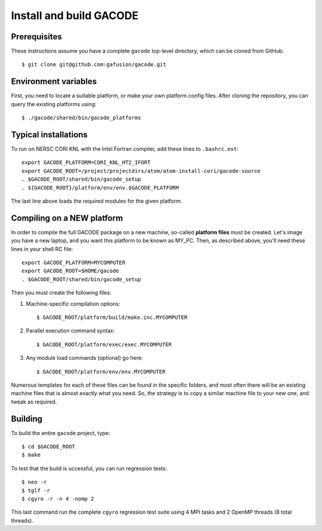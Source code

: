 Install and build GACODE
========================
 
Prerequisites
-------------

These instructions assume you have a complete ``gacode`` top-level directory, which can be cloned from GitHub::

  $ git clone git@github.com:gafusion/gacode.git

Environment variables
---------------------

First, you need to locate a suitable platform, or make your own platform
config files.  After cloning the repository, you can query the existing
platforms using::

  $ ./gacode/shared/bin/gacode_platforms 
  
Typical installations
---------------------
  
To run on NERSC CORI KNL with the Intel Fortran compiler, add these
lines to ``.bashrc.ext``::

  export GACODE_PLATFORM=CORI_KNL_HT2_IFORT
  export GACODE_ROOT=/project/projectdirs/atom/atom-install-cori/gacode-source
  . $GACODE_ROOT/shared/bin/gacode_setup
  . ${GACODE_ROOT}/platform/env/env.$GACODE_PLATFORM

The last line above loads the required modules for the given platform.
  
Compiling on a NEW platform
---------------------------

In order to compile the full GACODE package on a new machine, so-called **platform files** must be created.  Let's image you have a new laptop, and you want this platform to be known as MY_PC.  Then, as described above, you'll need these lines in your shell RC file::
  
  export GACODE_PLATFORM=MYCOMPUTER
  export GACODE_ROOT=$HOME/gacode
  . $GACODE_ROOT/shared/bin/gacode_setup

Then you must create the following files:

#. Machine-specific compilation options:: 

   $ GACODE_ROOT/platform/build/make.inc.MYCOMPUTER

#. Parallel execution command syntax::

   $ GACODE_ROOT/platform/exec/exec.MYCOMPUTER

#. Any module load commands (optional) go here::

   $ GACODE_ROOT/platform/env/env.MYCOMPUTER

Numerous templates for each of these files can be found in the specific
folders, and most often there will be an existing machine files that
is almost exactly what you need.  So, the strategy is to copy a similar
machine file to your new one, and tweak as required. 

Building
--------

To build the entire ``gacode`` project, type::

  $ cd $GACODE_ROOT
  $ make

To test that the build is uccessful, you can run regression tests::

  $ neo -r
  $ tglf -r
  $ cgyro -r -n 4 -nomp 2

This last command run the complete ``cgyro`` regression test suite using
4 MPI tasks and 2 OpenMP threads (8 total threads).

